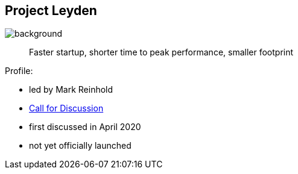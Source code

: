 == Project Leyden
image::images/leyden.png[background, size=cover]

> Faster startup, shorter time to peak performance, smaller footprint

Profile:

* led by Mark Reinhold
* https://mail.openjdk.java.net/pipermail/discuss/2020-April/005429.html[Call for Discussion]
* first discussed in April 2020
* not yet officially launched

// TODO: more details
